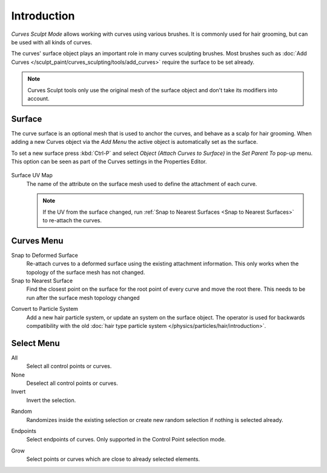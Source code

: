 
************
Introduction
************

*Curves Sculpt Mode* allows working with curves using various brushes.
It is commonly used for hair grooming, but can be used with all kinds of curves.

The curves' surface object plays an important role in many curves sculpting brushes.
Most brushes such as :doc:`Add Curves </sculpt_paint/curves_sculpting/tools/add_curves>`
require the surface to be set already.

.. note::

    Curves Sculpt tools only use the original mesh of the surface object and don't take its modifiers into account.


.. _bpy.types.Curves.surface:

Surface
=======

The curve surface is an optional mesh that is used to anchor the curves, and behave as a scalp for hair grooming.
When adding a new Curves object via the `Add Menu` the active object is automatically set as the surface.

To set a new surface press :kbd:`Ctrl-P` and select *Object (Attach Curves to Surface)*
in the *Set Parent To* pop-up menu. This option can be seen as part of the Curves settings in the Properties Editor.

.. figure:: /images/sculpt-paint_sculpting_curves-surface.png

.. _bpy.types.Curves.surface_uv_map:

Surface UV Map
   The name of the attribute on the surface mesh used to define the attachment of each curve.

   .. note::

      If the UV from the surface changed,
      run :ref:`Snap to Nearest Surfaces <Snap to Nearest Surfaces>` to re-attach the curves.


Curves Menu
===========

.. _bpy.ops.curves.snap_curves_to_surface:

Snap to Deformed Surface
   Re-attach curves to a deformed surface using the existing attachment information.
   This only works when the topology of the surface mesh has not changed.

Snap to Nearest Surface
   Find the closest point on the surface for the root point of every curve and move the root there.
   This needs to be run after the surface mesh topology changed

.. _bpy.ops.curves.convert_to_particle_system:

Convert to Particle System
   Add a new hair particle system, or update an system on the surface object.
   The operator is used for backwards compatibility with the old
   :doc:`hair type particle system </physics/particles/hair/introduction>`.


Select Menu
===========

.. _bpy.ops.sculpt_curves.select_all:

All
   Select all control points or curves.

None
   Deselect all control points or curves.

Invert
   Invert the selection.

.. _bpy.ops.sculpt_curves.select_random:

Random
   Randomizes inside the existing selection or create new random selection if nothing is selected already.

.. _bpy.ops.sculpt_curves.select_end:

Endpoints
   Select endpoints of curves.
   Only supported in the Control Point selection mode.

.. _bpy.ops.sculpt_curves.select_grow:

Grow
   Select points or curves which are close to already selected elements.
